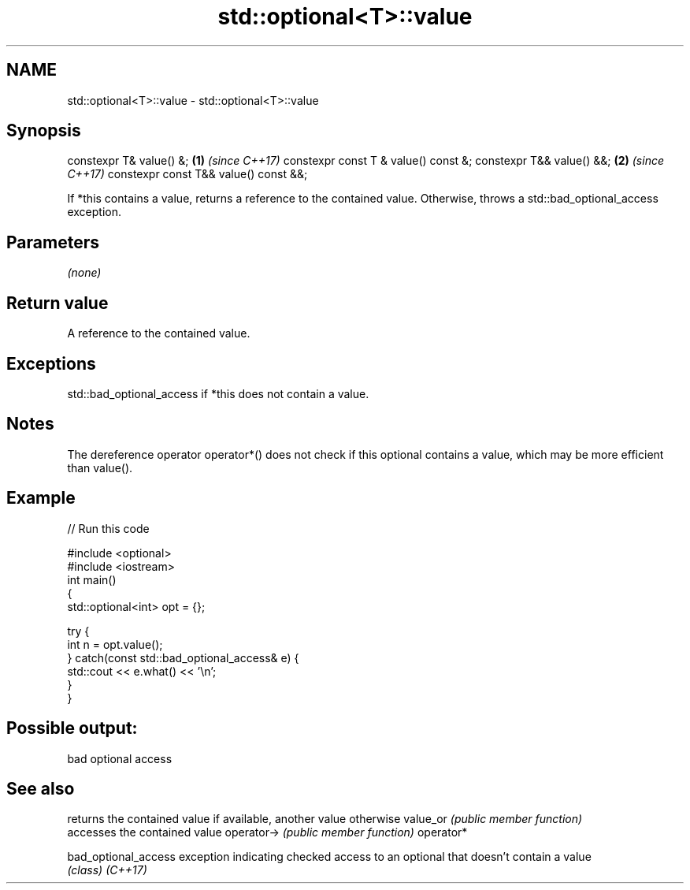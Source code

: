 .TH std::optional<T>::value 3 "2020.03.24" "http://cppreference.com" "C++ Standard Libary"
.SH NAME
std::optional<T>::value \- std::optional<T>::value

.SH Synopsis

constexpr T& value() &;               \fB(1)\fP \fI(since C++17)\fP
constexpr const T & value() const &;
constexpr T&& value() &&;             \fB(2)\fP \fI(since C++17)\fP
constexpr const T&& value() const &&;

If *this contains a value, returns a reference to the contained value.
Otherwise, throws a std::bad_optional_access exception.

.SH Parameters

\fI(none)\fP

.SH Return value

A reference to the contained value.

.SH Exceptions

std::bad_optional_access if *this does not contain a value.

.SH Notes

The dereference operator operator*() does not check if this optional contains a value, which may be more efficient than value().

.SH Example


// Run this code

  #include <optional>
  #include <iostream>
  int main()
  {
      std::optional<int> opt = {};

      try {
          int n = opt.value();
      } catch(const std::bad_optional_access& e) {
          std::cout << e.what() << '\\n';
      }
  }

.SH Possible output:

  bad optional access


.SH See also


                    returns the contained value if available, another value otherwise
value_or            \fI(public member function)\fP
                    accesses the contained value
operator->          \fI(public member function)\fP
operator*

bad_optional_access exception indicating checked access to an optional that doesn't contain a value
                    \fI(class)\fP
\fI(C++17)\fP




